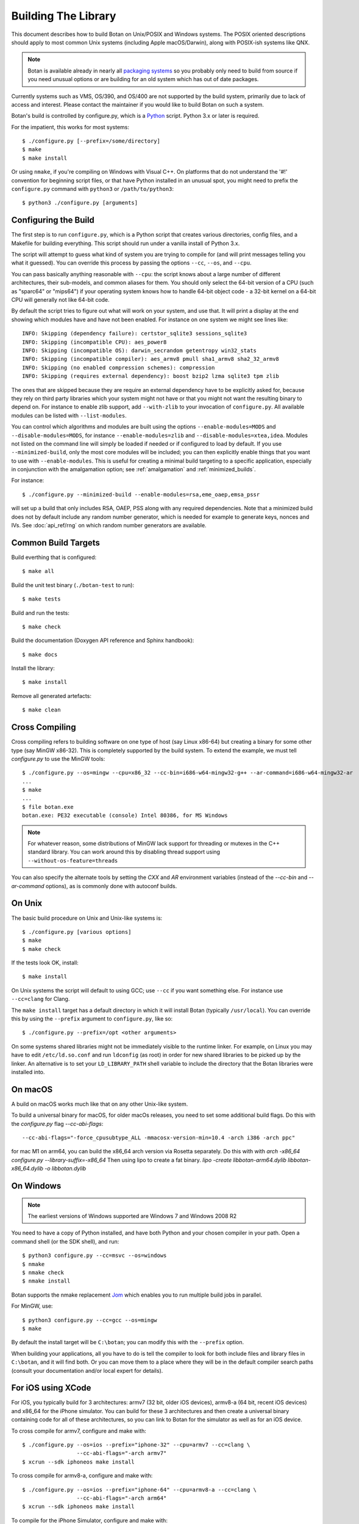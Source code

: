 .. _building:

Building The Library
=================================

This document describes how to build Botan on Unix/POSIX and Windows
systems. The POSIX oriented descriptions should apply to most common Unix
systems (including Apple macOS/Darwin), along with POSIX-ish systems like QNX.

.. note::
   Botan is available already in nearly all
   `packaging systems <https://repology.org/project/botan/versions>`_ so you
   probably only need to build from source if you need unusual options
   or are building for an old system which has out of date packages.

Currently systems such as VMS, OS/390, and OS/400 are not supported by the build
system, primarily due to lack of access and interest.  Please contact the
maintainer if you would like to build Botan on such a system.

Botan's build is controlled by configure.py, which is a `Python
<https://www.python.org>`_ script. Python 3.x or later is required.

.. highlight:: none

For the impatient, this works for most systems::

  $ ./configure.py [--prefix=/some/directory]
  $ make
  $ make install

Or using ``nmake``, if you're compiling on Windows with Visual C++. On
platforms that do not understand the '#!' convention for beginning
script files, or that have Python installed in an unusual spot, you
might need to prefix the ``configure.py`` command with ``python3`` or
``/path/to/python3``::

  $ python3 ./configure.py [arguments]

Configuring the Build
---------------------------------

The first step is to run ``configure.py``, which is a Python script
that creates various directories, config files, and a Makefile for
building everything. This script should run under a vanilla install of
Python 3.x.

The script will attempt to guess what kind of system you are trying to
compile for (and will print messages telling you what it guessed).
You can override this process by passing the options ``--cc``,
``--os``, and ``--cpu``.

You can pass basically anything reasonable with ``--cpu``: the script
knows about a large number of different architectures, their
sub-models, and common aliases for them. You should only select the
64-bit version of a CPU (such as "sparc64" or "mips64") if your
operating system knows how to handle 64-bit object code - a 32-bit
kernel on a 64-bit CPU will generally not like 64-bit code.

By default the script tries to figure out what will work on your
system, and use that. It will print a display at the end showing which
modules have and have not been enabled. For instance on one system
we might see lines like::

   INFO: Skipping (dependency failure): certstor_sqlite3 sessions_sqlite3
   INFO: Skipping (incompatible CPU): aes_power8
   INFO: Skipping (incompatible OS): darwin_secrandom getentropy win32_stats
   INFO: Skipping (incompatible compiler): aes_armv8 pmull sha1_armv8 sha2_32_armv8
   INFO: Skipping (no enabled compression schemes): compression
   INFO: Skipping (requires external dependency): boost bzip2 lzma sqlite3 tpm zlib

The ones that are skipped because they are require an external
dependency have to be explicitly asked for, because they rely on third
party libraries which your system might not have or that you might not
want the resulting binary to depend on. For instance to enable zlib
support, add ``--with-zlib`` to your invocation of ``configure.py``.
All available modules can be listed with ``--list-modules``.

You can control which algorithms and modules are built using the
options ``--enable-modules=MODS`` and ``--disable-modules=MODS``, for
instance ``--enable-modules=zlib`` and ``--disable-modules=xtea,idea``.
Modules not listed on the command line will simply be loaded if needed
or if configured to load by default. If you use ``--minimized-build``,
only the most core modules will be included; you can then explicitly
enable things that you want to use with ``--enable-modules``. This is
useful for creating a minimal build targeting to a specific
application, especially in conjunction with the amalgamation option;
see :ref:`amalgamation` and :ref:`minimized_builds`.

For instance::

 $ ./configure.py --minimized-build --enable-modules=rsa,eme_oaep,emsa_pssr

will set up a build that only includes RSA, OAEP, PSS along with any
required dependencies. Note that a minimized build does not by default
include any random number generator, which is needed for example to
generate keys, nonces and IVs. See :doc:`api_ref/rng` on which random number
generators are available.

Common Build Targets
--------------------

Build everthing that is configured::

 $ make all

Build the unit test binary (``./botan-test`` to run)::

 $ make tests

Build and run the tests::

 $ make check

Build the documentation (Doxygen API reference and Sphinx handbook)::

 $ make docs

Install the library::

 $ make install

Remove all generated artefacts::

 $ make clean

Cross Compiling
---------------------

Cross compiling refers to building software on one type of host (say Linux
x86-64) but creating a binary for some other type (say MinGW x86-32). This is
completely supported by the build system. To extend the example, we must tell
`configure.py` to use the MinGW tools::

 $ ./configure.py --os=mingw --cpu=x86_32 --cc-bin=i686-w64-mingw32-g++ --ar-command=i686-w64-mingw32-ar
 ...
 $ make
 ...
 $ file botan.exe
 botan.exe: PE32 executable (console) Intel 80386, for MS Windows

.. note::
   For whatever reason, some distributions of MinGW lack support for
   threading or mutexes in the C++ standard library. You can work around
   this by disabling thread support using ``--without-os-feature=threads``

You can also specify the alternate tools by setting the `CXX` and `AR`
environment variables (instead of the `--cc-bin` and `--ar-command` options), as
is commonly done with autoconf builds.

On Unix
----------------

The basic build procedure on Unix and Unix-like systems is::

   $ ./configure.py [various options]
   $ make
   $ make check

If the tests look OK, install::

   $ make install

On Unix systems the script will default to using GCC; use ``--cc`` if
you want something else. For instance use ``--cc=clang`` for Clang.

The ``make install`` target has a default directory in which it will
install Botan (typically ``/usr/local``). You can override this by
using the ``--prefix`` argument to ``configure.py``, like so::

   $ ./configure.py --prefix=/opt <other arguments>

On some systems shared libraries might not be immediately visible to
the runtime linker. For example, on Linux you may have to edit
``/etc/ld.so.conf`` and run ``ldconfig`` (as root) in order for new
shared libraries to be picked up by the linker. An alternative is to
set your ``LD_LIBRARY_PATH`` shell variable to include the directory
that the Botan libraries were installed into.

On macOS
--------------

A build on macOS works much like that on any other Unix-like system.

To build a universal binary for macOS, for older macOs releases, 
you need to set some additional build flags. 
Do this with the `configure.py` flag `--cc-abi-flags`::

  --cc-abi-flags="-force_cpusubtype_ALL -mmacosx-version-min=10.4 -arch i386 -arch ppc"


for mac M1 on arm64, you can build the x86_64 arch version via Rosetta separately.
Do this with with `arch -x86_64 configure.py --library-suffix=-x86_64`
Then using lipo to create a fat binary.
`lipo -create libbotan-arm64.dylib libbotan-x86_64.dylib -o libbotan.dylib`

On Windows
--------------

.. note::

   The earliest versions of Windows supported are Windows 7 and Windows 2008 R2

You need to have a copy of Python installed, and have both Python and
your chosen compiler in your path. Open a command shell (or the SDK
shell), and run::

   $ python3 configure.py --cc=msvc --os=windows
   $ nmake
   $ nmake check
   $ nmake install

Botan supports the nmake replacement `Jom <https://wiki.qt.io/Jom>`_
which enables you to run multiple build jobs in parallel.

For MinGW, use::

   $ python3 configure.py --cc=gcc --os=mingw
   $ make

By default the install target will be ``C:\botan``; you can modify
this with the ``--prefix`` option.

When building your applications, all you have to do is tell the
compiler to look for both include files and library files in
``C:\botan``, and it will find both. Or you can move them to a
place where they will be in the default compiler search paths (consult
your documentation and/or local expert for details).


For iOS using XCode
-------------------------

For iOS, you typically build for 3 architectures: armv7 (32 bit, older
iOS devices), armv8-a (64 bit, recent iOS devices) and x86_64 for
the iPhone simulator. You can build for these 3 architectures and then
create a universal binary containing code for all of these
architectures, so you can link to Botan for the simulator as well as
for an iOS device.

To cross compile for armv7, configure and make with::

  $ ./configure.py --os=ios --prefix="iphone-32" --cpu=armv7 --cc=clang \
                   --cc-abi-flags="-arch armv7"
  $ xcrun --sdk iphoneos make install

To cross compile for armv8-a, configure and make with::

  $ ./configure.py --os=ios --prefix="iphone-64" --cpu=armv8-a --cc=clang \
                   --cc-abi-flags="-arch arm64"
  $ xcrun --sdk iphoneos make install

To compile for the iPhone Simulator, configure and make with::

  $ ./configure.py --os=ios --prefix="iphone-simulator" --cpu=x86_64 --cc=clang \
                   --cc-abi-flags="-arch x86_64"
  $ xcrun --sdk iphonesimulator make install

Now create the universal binary and confirm the library is compiled
for all three architectures::

   $ xcrun --sdk iphoneos lipo -create -output libbotan-2.a \
                  iphone-32/lib/libbotan-2.a \
                  iphone-64/lib/libbotan-2.a \
                  iphone-simulator/lib/libbotan-2.a
   $ xcrun --sdk iphoneos lipo -info libbotan-2.a
   Architectures in the fat file: libbotan-2.a are: armv7 x86_64 armv64

The resulting static library can be linked to your app in Xcode.

For Android
---------------------

Modern versions of Android NDK use Clang and support C++17. Simply
configure using the appropriate NDK compiler and ``ar`` (``ar`` only
needed if building the static library). Here we build for Aarch64
targeting Android API 28::

  $ export AR=/opt/android-ndk/toolchains/llvm/prebuilt/linux-x86_64/bin/llvm-ar
  $ export CXX=/opt/android-ndk/toolchains/llvm/prebuilt/linux-x86_64/bin/aarch64-linux-android28-clang++
  $ ./configure.py --os=android --cc=clang --cpu=arm64
  $ make

If you are building for mobile development consider restricting the build
to only what you need (see :ref:`minimized_builds`)

Docker
^^^^^^^^^^^

To build android version, there is the possibility to use
the docker way::

  sudo ANDROID_SDK_VER=29 ANDROID_ARCH=aarch64 src/scripts/docker-android.sh

This will produce the docker-builds/android folder containing
each architecture compiled.

Emscripten (WebAssembly)
---------------------------

To build for WebAssembly using Emscripten, try::

  ./configure.py --cpu=wasm --os=emscripten
  make

This will produce HTML files ``botan-test.html`` and ``botan.html``
along with a static archive ``libbotan-3.a`` which can be linked with
other modules.

Supporting Older Distros
--------------------------

Some "stable" distributions, notably RHEL/CentOS, ship very obsolete
versions of binutils, which do not support more recent CPU instructions.
As a result when building you may receive errors like::

   Error: no such instruction: `sha256rnds2 %xmm0,%xmm4,%xmm3'

Depending on how old your binutils is, you may need to disable BMI2,
AVX2, SHA-NI, and/or RDSEED. These can be disabled by passing the
flags ``--disable-bmi2``, ``--disable-avx2``, ``--disable-sha-ni``,
and ``--disable-rdseed`` to ``configure.py``.

Other Build-Related Tasks
----------------------------------------

.. _building_docs:

Building The Documentation
^^^^^^^^^^^^^^^^^^^^^^^^^^^^^^^^^^^^^^^^

There are two documentation options available, Sphinx and Doxygen.
Sphinx will be used if ``sphinx-build`` is detected in the PATH, or if
``--with-sphinx`` is used at configure time. Doxygen is only enabled
if ``--with-doxygen`` is used. Both are generated by the makefile
target ``docs``.


.. _amalgamation:

The Amalgamation Build
^^^^^^^^^^^^^^^^^^^^^^^^^^^^^^^^^^^^^^^^

You can also configure Botan to be built using only a single source file; this
is quite convenient if you plan to embed the library into another application.

To generate the amalgamation, run ``configure.py`` with whatever options you
would ordinarily use, along with the option ``--amalgamation``. This will create
two (rather large) files, ``botan_all.h`` and ``botan_all.cpp``.

.. note::

   The library will as usual be configured to target some specific operating
   system and CPU architecture. You can use the CPU target "generic" if you need
   to target multiple CPU architectures, but this has the effect of disabling
   *all* CPU specific features such as SIMD, AES instruction sets, or inline
   assembly. If you need to ship amalgamations for multiple targets, it would be
   better to create different amalgamation files for each individual target.

Whenever you would have included a botan header, you can then include
``botan_all.h``, and include ``botan_all.cpp`` along with the rest of the source
files in your build. If you want to be able to easily switch between amalgamated
and non-amalgamated versions (for instance to take advantage of prepackaged
versions of botan on operating systems that support it), you can instead ignore
``botan_all.h`` and use the headers from ``build/include`` as normal.

You can also build the library using Botan's build system (as normal) but
utilizing the amalgamation instead of the individual source files by running
something like ``./configure.py --amalgamation && make``. This is essentially a
very simple form of link time optimization; because the entire library source is
visible to the compiler, it has more opportunities for interprocedural
optimizations.  Additionally (assuming you are not making use of a compiler
cache such as ``ccache`` or ``sccache``) amalgamation builds usually have
significantly shorter compile times for full rebuilds.

Modules Relying on Third Party Libraries
^^^^^^^^^^^^^^^^^^^^^^^^^^^^^^^^^^^^^^^^

Currently ``configure.py`` cannot detect if external libraries are
available, so using them is controlled explicitly at build time
by the user using

 - ``--with-bzip2`` enables the filters providing bzip2 compression and
   decompression. Requires the bzip2 development libraries to be installed.

 - ``--with-zlib`` enables the filters providing zlib compression and
   decompression. Requires the zlib development libraries to be installed.

 - ``--with-lzma`` enables the filters providing lzma compression and
   decompression. Requires the lzma development libraries to be installed.

 - ``--with-sqlite3`` enables using sqlite3 databases in various contexts
   (TLS session cache, PSK database, etc).

 - ``--with-tpm`` adds support for using TPM hardware via the TrouSerS library.

 - ``--with-boost`` enables using some Boost libraries. In particular
   Boost.Filesystem is used for a few operations (but on most platforms, a
   native API equivalent is available), and Boost.Asio is used to provide a few
   extra TLS related command line utilities.

Multiple Builds
^^^^^^^^^^^^^^^^^^^^^^^^^^^^^^^^^^^^^^^^

It may be useful to run multiple builds with different configurations.
Specify ``--with-build-dir=<dir>`` to set up a build environment in a
different directory.

Setting Distribution Info
^^^^^^^^^^^^^^^^^^^^^^^^^^^^^^^^^^^^^^^^

The build allows you to set some information about what distribution
this build of the library comes from.  It is particularly relevant to
people packaging the library for wider distribution, to signify what
distribution this build is from. Applications can test this value by
checking the string value of the macro ``BOTAN_DISTRIBUTION_INFO``. It
can be set using the ``--distribution-info`` flag to ``configure.py``,
and otherwise defaults to "unspecified". For instance, a `Gentoo
<https://www.gentoo.org>`_ ebuild might set it with
``--distribution-info="Gentoo ${PVR}"`` where ``${PVR}`` is an ebuild
variable automatically set to a combination of the library and ebuild
versions.

Local Configuration Settings
^^^^^^^^^^^^^^^^^^^^^^^^^^^^^^^^^^^^^^^^

You may want to do something peculiar with the configuration; to
support this there is a flag to ``configure.py`` called
``--with-local-config=<file>``. The contents of the file are
inserted into ``build/build.h`` which is (indirectly) included
into every Botan header and source file.

Enabling or Disabling Use of Certain OS Features
^^^^^^^^^^^^^^^^^^^^^^^^^^^^^^^^^^^^^^^^^^^^^^^^^^^^^

Botan uses compile-time flags to enable or disable use of certain operating
specific functions. You can also override these at build time if desired.

The default feature flags are given in the files in ``src/build-data/os`` in the
``target_features`` block. For example Linux defines flags like ``proc_fs``,
``getauxval``, and ``sockets``.  The ``configure.py`` option
``--list-os-features`` will display all the feature flags for all operating
system targets.

To disable a default-enabled flag, use ``--without-os-feature=feat1,feat2,...``

To enable a flag that isn't otherwise enabled, use ``--with-os-feature=feat``.
For example, modern Linux systems support the ``getentropy`` call, but it is not
enabled by default because many older systems lack it. However if you know you
will only deploy to recently updated systems you can use
``--with-os-feature=getentropy`` to enable it.

A special case if dynamic loading, which applications for certain environments
will want to disable. There is no specific feature flag for this, but
``--disable-modules=dyn_load`` will prevent it from being used.

.. note:: Disabling ``dyn_load`` module will also disable the PKCS #11
          wrapper, which relies on dynamic loading.

Configuration Parameters
^^^^^^^^^^^^^^^^^^^^^^^^^^^^^^^^^^^^^^^^

There are some configuration parameters which you may want to tweak
before building the library. These can be found in ``build.h``. This
file is overwritten every time the configure script is run (and does
not exist until after you run the script for the first time).

Also included in ``build/build.h`` are macros which let applications
check which features are included in the current version of the
library. All of them begin with ``BOTAN_HAS_``. For example, if
``BOTAN_HAS_RSA`` is defined, then an application knows that this
version of the library has RSA available.

``BOTAN_MP_WORD_BITS``: This macro controls the size of the words used for
calculations with the MPI implementation in Botan.  It must be set to either 32
or 64 bits. The default is chosen based on the target processor. There is
normally no reason to change this.

``BOTAN_DEFAULT_BUFFER_SIZE``: This constant is used as the size of
buffers throughout Botan. The default should be fine for most
purposes, reduce if you are very concerned about runtime memory usage.

Building Applications
----------------------------------------

Unix
^^^^^^^^^^^^^^^^^^^^^^^^^^^^^^^^^^^^^^^^

Botan usually links in several different system libraries (such as
``librt`` or ``libz``), depending on which modules are configured at
compile time. In many environments, particularly ones using static
libraries, an application has to link against the same libraries as
Botan for the linking step to succeed. But how does it figure out what
libraries it *is* linked against?

The answer is to ask the ``botan`` command line tool using
the ``config`` and ``version`` commands.

``botan version``: Print the Botan version number.

``botan config prefix``: If no argument, print the prefix where Botan is
installed (such as ``/opt`` or ``/usr/local``).

``botan config cflags``: Print options that should be passed to the
compiler whenever a C++ file is compiled. Typically this is used for
setting include paths.

``botan config libs``: Print options for which libraries to link to
(this will include a reference to the botan library itself).

Your ``Makefile`` can run ``botan config`` and get the options
necessary for getting your application to compile and link, regardless
of whatever crazy libraries Botan might be linked against.

Windows
^^^^^^^^^^^^^^^^^^^^^^^^^^^^^^^^^^^^^^^^

No special help exists for building applications on Windows. However,
given that typically Windows software is distributed as binaries, this
is less of a problem - only the developer needs to worry about it. As
long as they can remember where they installed Botan, they just have
to set the appropriate flags in their Makefile/project file.

Language Wrappers
----------------------------------------

Building the Python wrappers
^^^^^^^^^^^^^^^^^^^^^^^^^^^^^^^^^^^^^^^^

The Python wrappers for Botan use ctypes and the C89 API so no special
build step is required, just import botan2.py

See :doc:`Python Bindings <api_ref/python>` for more information about
the Python bindings.

.. _minimized_builds:

Minimized Builds
--------------------

Many developers wish to configure a minimized build which contains only the
specific features their application will use. In general this is straighforward:
use ``--minimized-build`` plus ``--enable-modules=`` to enable the specific modules
you wish to use. Any such configurations should build and pass the tests; if you
encounter a case where it doesn't please file an issue.

The only trick is knowing which features you want to enable. The most common
difficulty comes with entropy sources. By default, none are enabled, which means
if you attempt to use ``AutoSeeded_RNG``, it will fail. The easiest resolution
is to also enable ``system_rng`` which can act as either an entropy source or
used directly as the RNG.

If you are building for x86, ARM, or POWER, it can be beneficial to enable
hardware support for the relevant instruction sets with modules such as
``aes_ni`` and ``clmul`` for x86, or ``aes_armv8``, ``pmull``, and
``sha2_32_armv8`` on ARMv8. SIMD optimizations such as ``chacha_avx2`` also can
provide substantial performance improvements.

.. note::
   In a future release, hardware specific modules will be enabled by default if
   the underlying "base" module is enabled.

If you are building a TLS application, you may (or may not) want to include
``tls_cbc`` which enables support for CBC ciphersuites. If ``tls_cbc`` is
disabled, then it will not be possible to negotiate TLS v1.0/v1.1. In general
this should be considered a feature; only enable this if you need backward
compatability with obsolete clients or servers.

For TLS another useful feature which is not enabled by default is the
ChaCha20Poly1305 ciphersuites. To enable these, add ``chacha20poly1305``.


Configure Script Options
---------------------------

``--cpu=CPU``
^^^^^^^^^^^^^^^^^^^^^^^^^^^^^^

Set the target CPU architecture. If not used, the arch of the current
system is detected (using Python's platform module) and used.

``--os=OS``
^^^^^^^^^^^^^^^^^^^^^^^^^^^^^^

Set the target operating system.

``--cc=COMPILER``
^^^^^^^^^^^^^^^^^^^^^^^^^^^^^^

Set the desired build compiler

``--cc-min-version=MAJOR.MINOR``
^^^^^^^^^^^^^^^^^^^^^^^^^^^^^^^^^

Set the minimal version of the target
compiler. Use --cc-min-version=0.0 to support all compiler
versions. Default is auto detection.

``--cc-bin=BINARY``
^^^^^^^^^^^^^^^^^^^^^^^^^^^^^^

Set path to compiler binary

If not provided, the value of the ``CXX`` environment variable is used if set.

``--cc-abi-flags=FLAGS``
^^^^^^^^^^^^^^^^^^^^^^^^^^^^^^

Set ABI flags, which for the purposes of this option mean options
which should be passed to both the compiler and linker.

``--cxxflags=FLAGS``
^^^^^^^^^^^^^^^^^^^^^^^^^^^^^^

Override all compiler flags. This is equivalent to setting ``CXXFLAGS``
in the environment.

``--extra-cxxflags=FLAGS``
^^^^^^^^^^^^^^^^^^^^^^^^^^^^^^

Set extra compiler flags, which are appended to the default set.  This
is useful if you want to set just one or two additional options but
leave the normal logic for selecting flags alone.

``--ldflags=FLAGS``
^^^^^^^^^^^^^^^^^^^^^^^^^^^^^^

Set flags to pass to the linker. This is equivalent to setting ``LDFLAGS``

``--ar-command=AR``
^^^^^^^^^^^^^^^^^^^^^^^^^^^^^^

Set the path to the tool to use to create static archives (``ar``).
This is normally only used for cross-compilation.

If not provided, the value of the ``AR`` environment variable is used if set.

``--ar-options=AR_OPTIONS``
^^^^^^^^^^^^^^^^^^^^^^^^^^^^^^

Specify the options to pass to ``ar``.

If not provided, the value of the ``AR_OPTIONS`` environment variable is used if set.

``--msvc-runtime=RT``
^^^^^^^^^^^^^^^^^^^^^^^^^^^^^^

Specify the MSVC runtime to use (MT, MD, MTd, or MDd). If not specified,
picks either MD or MDd depending on if debug mode is set.

``--compiler-cache``
^^^^^^^^^^^^^^^^^^^^^^^^^^^^^^

Specify a compiler cache (like ccache) to use for each compiler invocation.

``--with-endian=ORDER``
^^^^^^^^^^^^^^^^^^^^^^^^^^^^^^

The parameter should be either "little" or "big". If not used then if
the target architecture has a default, that is used. Otherwise left
unspecified, which causes less optimal codepaths to be used but will
work on either little or big endian.

``--with-os-features=FEAT``
^^^^^^^^^^^^^^^^^^^^^^^^^^^^^^

Specify an OS feature to enable. See ``src/build-data/os`` and
``doc/os.rst`` for more information.

``--without-os-features=FEAT``
^^^^^^^^^^^^^^^^^^^^^^^^^^^^^^

Specify an OS feature to disable.

``--disable-sse2``
^^^^^^^^^^^^^^^^^^^^^^^^^^^^^^

Disable use of SSE2 intrinsics

``--disable-ssse3``
^^^^^^^^^^^^^^^^^^^^^^^^^^^^^^

Disable use of SSSE3 intrinsics

``--disable-sse4.1``
^^^^^^^^^^^^^^^^^^^^^^^^^^^^^^

Disable use of SSE4.1 intrinsics

``--disable-sse4.2``
^^^^^^^^^^^^^^^^^^^^^^^^^^^^^^

Disable use of SSE4.2 intrinsics

``--disable-avx2``
^^^^^^^^^^^^^^^^^^^^^^^^^^^^^^

Disable use of AVX2 intrinsics

``--disable-bmi2``
^^^^^^^^^^^^^^^^^^^^^^^^^^^^^^

Disable use of BMI2 intrinsics

``--disable-rdrand``
^^^^^^^^^^^^^^^^^^^^^^^^^^^^^^

Disable use of RDRAND intrinsics

``--disable-rdseed``
^^^^^^^^^^^^^^^^^^^^^^^^^^^^^^

Disable use of RDSEED intrinsics

``--disable-aes-ni``
^^^^^^^^^^^^^^^^^^^^^^^^^^^^^^

Disable use of AES-NI intrinsics

``--disable-sha-ni``
^^^^^^^^^^^^^^^^^^^^^^^^^^^^^^

Disable use of SHA-NI intrinsics

``--disable-altivec``
^^^^^^^^^^^^^^^^^^^^^^^^^^^^^^

Disable use of AltiVec intrinsics

``--disable-neon``
^^^^^^^^^^^^^^^^^^^^^^^^^^^^^^

Disable use of NEON intrinsics

``--disable-armv8crypto``
^^^^^^^^^^^^^^^^^^^^^^^^^^^^^^

Disable use of ARMv8 Crypto intrinsics

``--disable-powercrypto``
^^^^^^^^^^^^^^^^^^^^^^^^^^^^^^

Disable use of POWER Crypto intrinsics

``--system-cert-bundle=PATH``
^^^^^^^^^^^^^^^^^^^^^^^^^^^^^^

Set a path to a file containing one or more trusted CA certificates in
PEM format. If not given, some default locations are checked.

``--with-debug-info``
^^^^^^^^^^^^^^^^^^^^^^^^^^^^^^

Include debug symbols.

``--with-sanitizers``
^^^^^^^^^^^^^^^^^^^^^^^^^^^^^^

Enable some default set of sanitizer checks. What exactly is enabled
depends on the compiler.

``--enable-sanitizers=SAN``
^^^^^^^^^^^^^^^^^^^^^^^^^^^^^^

Enable specific sanitizers. See ``src/build-data/cc`` for more information.

``--without-stack-protector``
^^^^^^^^^^^^^^^^^^^^^^^^^^^^^^

Disable stack smashing protections. **not recommended**

``--with-coverage``
^^^^^^^^^^^^^^^^^^^^^^^^^^^^^^

Add coverage info and disable optimizations

``--with-coverage-info``
^^^^^^^^^^^^^^^^^^^^^^^^^^^^^^

Add coverage info, but leave optimizations alone

``--disable-shared-library``
^^^^^^^^^^^^^^^^^^^^^^^^^^^^^^

Disable building a shared library

``--disable-static-library``
^^^^^^^^^^^^^^^^^^^^^^^^^^^^^^

Disable building static library

``--optimize-for-size``
^^^^^^^^^^^^^^^^^^^^^^^^^^^^^^

Optimize for code size.

``--no-optimizations``
^^^^^^^^^^^^^^^^^^^^^^^^^^^^^^

Disable all optimizations for debugging.

``--debug-mode``
^^^^^^^^^^^^^^^^^^^^^^^^^^^^^^

Enable debug info and disable optimizations

``--amalgamation``
^^^^^^^^^^^^^^^^^^^^^^^^^^^^^^

Use amalgamation to build

``--name-amalgamation``
^^^^^^^^^^^^^^^^^^^^^^^^^^^^^^

Specify an alternative amalgamation file name. By default we use `botan_all`.


``--with-build-dir=DIR``
^^^^^^^^^^^^^^^^^^^^^^^^^^^^^^

Setup the build in a specified directory instead of ``./build``

``--with-external-includedir=DIR``
^^^^^^^^^^^^^^^^^^^^^^^^^^^^^^^^^^^^

Search for includes in this directory. Provide this parameter multiple times to
define multiple additional include directories.

``--with-external-libdir=DIR``
^^^^^^^^^^^^^^^^^^^^^^^^^^^^^^

Add DIR to the link path. Provide this parameter multiple times to define
multiple additional library link directories.

``--define-build-macro``
^^^^^^^^^^^^^^^^^^^^^^^^^^^^^^

Set a compile-time pre-processor definition (i.e. add a -D... to the compiler
invocations). Provide this parameter multiple times to add multiple compile-time
definitions. Both KEY=VALUE and KEY (without specific value) are supported.

``--with-sysroot-dir=DIR``
^^^^^^^^^^^^^^^^^^^^^^^^^^^^^^

Use specified dir for system root while cross-compiling

``--link-method=METHOD``
^^^^^^^^^^^^^^^^^^^^^^^^^^^^^^

During build setup a directory linking to each header file is created.
Choose how the links are performed (options are "symlink", "hardlink",
or "copy").

``--with-local-config=FILE``
^^^^^^^^^^^^^^^^^^^^^^^^^^^^^^

Include the contents of FILE into the generated build.h

``--distribution-info=STRING``
^^^^^^^^^^^^^^^^^^^^^^^^^^^^^^

Set distribution specific version information

``--maintainer-mode``
^^^^^^^^^^^^^^^^^^^^^^^^^^^^^^

A build configuration used by library developers, which enables extra
warnings and turns most warnings into errors.

.. warning::

   When this option is used, all relevant warnings available in the
   most recent release of GCC/Clang are enabled, so it may fail to
   build if your compiler is not sufficiently recent. In addition
   there may be non-default configurations or unusual platforms which
   cause warnings which are converted to errors. Patches addressing
   such warnings are welcome, but otherwise no support is available
   when using this option.

``--werror-mode``
^^^^^^^^^^^^^^^^^^^^^^^^^^^^^^

Turns most warnings into errors.

``--no-install-python-module``
^^^^^^^^^^^^^^^^^^^^^^^^^^^^^^

Skip installing Python module.

``--with-python-versions=N.M``
^^^^^^^^^^^^^^^^^^^^^^^^^^^^^^

Where to install botan2.py. By default this is chosen to be the
version of Python that is running ``configure.py``.

``--with-valgrind``
^^^^^^^^^^^^^^^^^^^^^^^^^^^^^^

Use valgrind API to perform additional checks. Not needed by end users.

``--unsafe-fuzzer-mode``
^^^^^^^^^^^^^^^^^^^^^^^^^^^^^^

Disable essential checks for testing. **UNSAFE FOR PRODUCTION**

``--build-fuzzers=TYPE``
^^^^^^^^^^^^^^^^^^^^^^^^^^^^^^

Select which interface the fuzzer uses. Options are "afl",
"libfuzzer", "klee", or "test". The "test" mode builds fuzzers that
read one input from stdin and then exit.

``--with-fuzzer-lib=LIB``
^^^^^^^^^^^^^^^^^^^^^^^^^^^^^^

Specify an additional library that fuzzer binaries must link with.

``--build-targets=BUILD_TARGETS``
^^^^^^^^^^^^^^^^^^^^^^^^^^^^^^^^^^

Build only the specific targets and tools
(``static``, ``shared``, ``cli``, ``tests``, ``bogo_shim``).


``--without-documentation``
^^^^^^^^^^^^^^^^^^^^^^^^^^^^^^

Skip building/installing documentation

``--with-sphinx``
^^^^^^^^^^^^^^^^^^^^^^^^^^^^^^

Use Sphinx to generate the handbook

``--with-pdf``
^^^^^^^^^^^^^^^^^^^^^^^^^^^^^^

Use Sphinx to generate PDF doc

``--with-rst2man``
^^^^^^^^^^^^^^^^^^^^^^^^^^^^^^

Use rst2man to generate a man page for the CLI

``--with-doxygen``
^^^^^^^^^^^^^^^^^^^^^^^^^^^^^^

Use Doxygen to generate API reference

``--module-policy=POL``
^^^^^^^^^^^^^^^^^^^^^^^^^^^^^^

The option ``--module-policy=POL`` enables modules required by and
disables modules prohibited by a text policy in ``src/build-data/policy``.
Additional modules can be enabled if not prohibited by the policy.
Currently available policies include ``bsi``, ``nist`` and ``modern``::

 $ ./configure.py --module-policy=bsi --enable-modules=tls,xts

``--enable-modules=MODS``
^^^^^^^^^^^^^^^^^^^^^^^^^^^^^^

Enable some specific modules

``--disable-modules=MODS``
^^^^^^^^^^^^^^^^^^^^^^^^^^^^^^

Disable some specific modules

``--minimized-build``
^^^^^^^^^^^^^^^^^^^^^^^^^^^^^^

Start with the bare minimum. This is mostly useful in conjuction with
``--enable-modules`` to get a build that has just the features a
particular application requires.

``--with-boost``
^^^^^^^^^^^^^^^^^^^^^^^^^^^^^^

Use Boost.Asio for networking support. This primarily affects the
command line utils.

``--with-bzip2``
^^^^^^^^^^^^^^^^^^^^^^^^^^^^^^

Enable bzip2 compression

``--with-lzma``
^^^^^^^^^^^^^^^^^^^^^^^^^^^^^^

Enable lzma compression

``--with-zlib``
^^^^^^^^^^^^^^^^^^^^^^^^^^^^^^

Enable using zlib compression

``--with-commoncrypto``
^^^^^^^^^^^^^^^^^^^^^^^^^^^^^^

Enable using CommonCrypto for certain operations

``--with-sqlite3``
^^^^^^^^^^^^^^^^^^^^^^^^^^^^^^

Enable using sqlite3 for data storage

``--with-tpm``
^^^^^^^^^^^^^^^^^^^^^^^^^^^^^^

Enable support for TPM

``--program-suffix=SUFFIX``
^^^^^^^^^^^^^^^^^^^^^^^^^^^^^^

A string to append to all program binaries.

``--library-suffix=SUFFIX``
^^^^^^^^^^^^^^^^^^^^^^^^^^^^^^

A string to append to all library names.

``--prefix=DIR``
^^^^^^^^^^^^^^^^^^^^^^^^^^^^^^

Set the install prefix.

``--docdir=DIR``
^^^^^^^^^^^^^^^^^^^^^^^^^^^^^^

Set the documentation installation dir.

``--bindir=DIR``
^^^^^^^^^^^^^^^^^^^^^^^^^^^^^^

Set the binary installation dir.

``--libdir=DIR``
^^^^^^^^^^^^^^^^^^^^^^^^^^^^^^

Set the library installation dir.

``--mandir=DIR``
^^^^^^^^^^^^^^^^^^^^^^^^^^^^^^

Set the man page installation dir.

``--includedir=DIR``
^^^^^^^^^^^^^^^^^^^^^^^^^^^^^^

Set the include file installation dir.

``--list-modules``
^^^^^^^^^^^^^^^^^^^^^^^^^^^^^^

List all modules that could be enabled or disabled using `--enable-modules` or
`--disable-modules`.
